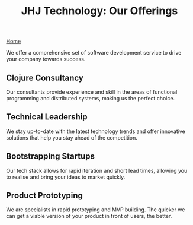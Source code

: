 #+TITLE: JHJ Technology: Our Offerings

[[file:index.org][Home]]

We offer a comprehensive set of software development service to drive your company towards success.

** Clojure Consultancy

Our consultants provide experience and skill in the areas of functional programming
and distributed systems, making us the perfect choice.

** Technical Leadership

We stay up-to-date with the latest technology trends and offer innovative solutions that help
you stay ahead of the competition.

** Bootstrapping Startups

Our tech stack allows for rapid iteration and short lead times, allowing you to realise
and bring your ideas to market quickly.

** Product Prototyping

We are specialists in rapid prototyping and MVP building. The quicker we can get a viable
version of your product in front of users, the better.
